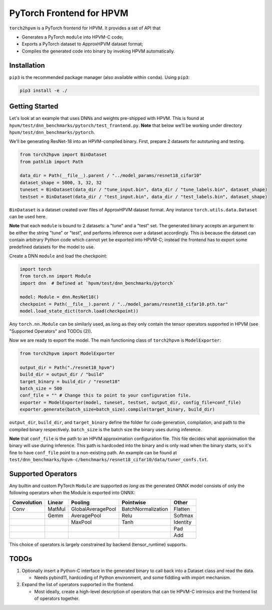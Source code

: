 PyTorch Frontend for HPVM
=========================

``torch2hpvm`` is a PyTorch frontend for HPVM. It provides a set of API that

* Generates a PyTorch ``module`` into HPVM-C code;
* Exports a PyTorch dataset to ApproxHPVM dataset format;
* Compiles the generated code into binary by invoking HPVM automatically.

Installation
------------

``pip3`` is the recommended package manager (also available within ``conda``).
Using ``pip3``:

.. code-block:: bash

   pip3 install -e ./

Getting Started
---------------

Let's look at an example that uses DNNs and weights pre-shipped with HPVM.
This is found at ``hpvm/test/dnn_benchmarks/pytorch/test_frontend.py``.
**Note** that below we'll be working under directory ``hpvm/test/dnn_benchmarks/pytorch``.

We'll be generating ResNet-18 into an HPVM-compiled binary.
First, prepare 2 datasets for autotuning and testing.

.. code-block:: python

   from torch2hpvm import BinDataset
   from pathlib import Path

   data_dir = Path(__file__).parent / "../model_params/resnet18_cifar10"
   dataset_shape = 5000, 3, 32, 32
   tuneset = BinDataset(data_dir / "tune_input.bin", data_dir / "tune_labels.bin", dataset_shape)
   testset = BinDataset(data_dir / "test_input.bin", data_dir / "test_labels.bin", dataset_shape)

``BinDataset`` is a dataset created over files of ApproxHPVM dataset format.
Any instance ``torch.utils.data.Dataset`` can be used here.

**Note** that each ``module`` is bound to 2 datasets: a "tune" and a "test" set.
The generated binary accepts an argument to be either the string "tune" or "test",
and performs inference over a dataset accordingly.
This is because the dataset can contain arbitrary Python code which cannot yet be exported into HPVM-C;
instead the frontend has to export some predefined datasets for the model to use.

Create a DNN ``module`` and load the checkpoint:

.. code-block:: python

   import torch
   from torch.nn import Module
   import dnn  # Defined at `hpvm/test/dnn_benchmarks/pytorch`

   model: Module = dnn.ResNet18()
   checkpoint = Path(__file__).parent / "../model_params/resnet18_cifar10.pth.tar"
   model.load_state_dict(torch.load(checkpoint))

Any ``torch.nn.Module`` can be similarly used,
as long as they only contain the tensor operators supported in HPVM
(see "Supported Operators" and TODOs (2)).

Now we are ready to export the model. The main functioning class of ``torch2hpvm`` is ``ModelExporter``:

.. code-block:: python

   from torch2hpvm import ModelExporter

   output_dir = Path("./resnet18_hpvm")
   build_dir = output_dir / "build"
   target_binary = build_dir / "resnet18"
   batch_size = 500
   conf_file = "" # Change this to point to your configuration file.
   exporter = ModelExporter(model, tuneset, testset, output_dir, config_file=conf_file)
   exporter.generate(batch_size=batch_size).compile(target_binary, build_dir)

``output_dir``, ``build_dir``, and ``target_binary`` define the folder for code generation, compilation,
and path to the compiled binary respectively.
``batch_size`` is the batch size the binary uses during inference.

**Note** that ``conf_file`` is the path to an HPVM approximation configuration file.
This file decides what approximation the binary will use during inference.
This path is hardcoded into the binary and is only read when the binary starts,
so it's fine to have ``conf_file`` point to a non-existing path.
An example can be found at ``test/dnn_benchmarks/hpvm-c/benchmarks/resnet18_cifar10/data/tuner_confs.txt``.

Supported Operators
-------------------

Any builtin and custom PyTorch ``Module`` are supported
*as long as* the generated ONNX model consists of only the following operators
when the Module is exported into ONNX:

.. list-table::
   :header-rows: 1

   * - Convolution
     - Linear
     - Pooling
     - Pointwise
     - Other
   * - Conv
     - MatMul
     - GlobalAveragePool
     - BatchNormalization
     - Flatten
   * - 
     - Gemm
     - AveragePool
     - Relu
     - Softmax
   * - 
     - 
     - MaxPool
     - Tanh
     - Identity
   * - 
     - 
     - 
     - 
     - Pad
   * - 
     - 
     - 
     - 
     - Add


This choice of operators is largely constrained by backend (tensor_runtime) supports.

TODOs
-----

#. Optionally insert a Python-C interface in the generated binary to
   call back into a Dataset class and read the data.

   * Needs pybind11, hardcoding of Python environment, and some fiddling with import mechanism.

#. Expand the list of operators supported in the frontend.

   * Most ideally, create a high-level description of operators that can tie
     HPVM-C intrinsics and the frontend list of operators together.
